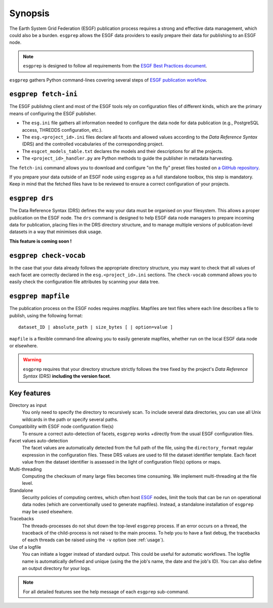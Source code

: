 .. _ESGF: http://pcmdi.llnl.gov/

.. _synopsis:

Synopsis
========

The Earth System Grid Federation (ESGF) publication process requires a strong and effective data management, which
could also be a burden. ``esgprep`` allows the ESGF data providers to easily prepare their data for publishing to an
ESGF node.

.. note:: ``esgprep`` is designed to follow all requirements from the `ESGF Best Practices document <https://acme-climate.atlassian.net/wiki/x/JADm>`_.

``esgprep`` gathers Python command-lines covering several steps of `ESGF publication workflow <https://drive.google
.com/open?id=0B7Kis5A3U5SKTUdFbjYwRnFhQ0E>`_.

``esgprep fetch-ini``
*********************

The ESGF publishng client and most of the ESGF tools rely on configuration files of different kinds, which are the
primary means of configuring the ESGF publisher.

* The ``esg.ini`` file gathers all information needed to configure the data node for data publication (e.g., PostgreSQL access, THREDDS configuration, etc.).

* The ``esg.<project_id>.ini`` files declare all facets and allowed values according to the *Data Reference Syntax* (DRS) and the controlled vocabularies of the corresponding project.

* The ``esgcet_models_table.txt`` declares the models and their descriptions for all the projects.

* The ``<project_id>_handler.py`` are Python methods to guide the publisher in metadata harvesting.

The ``fetch-ini`` command allows you to download and configure "on the fly" preset files hosted on `a GitHub repository
<https://github.com/ESGF/config/>`_.

If you prepare your data outside of an ESGF node using ``esgprep`` as a full standalone toolbox, this step
is mandatory. Keep in mind that the fetched files have to be reviewed to ensure a correct configuration
of your projects.

``esgprep drs``
***************

The Data Reference Syntax (DRS) defines the way your data must be organised on your filesystem. This allows a proper
publication on the ESGF node. The ``drs`` command is designed to help ESGF data node managers to prepare incoming
data for publication, placing files in the DRS directory structure, and to manage multiple versions of
publication-level datasets in a way that minimises disk usage.

**This feature is coming soon !**

``esgprep check-vocab``
***********************

In the case that your data already follows the appropriate directory structure, you may want to check that all
values of each facet are correctly declared in the ``esg.<project_id>.ini`` sections. The ``check-vocab`` command
allows you to easily check the configuration file attributes by scanning your data tree.

``esgprep mapfile``
*******************

The publication process on the ESGF nodes requires *mapfiles*. Mapfiles are text files where each line
describes a file to publish, using the following format:
::

   dataset_ID | absolute_path | size_bytes [ | option=value ]

``mapfile`` is a flexible command-line allowing you to easily generate mapfiles, whether run on the local ESGF data node or elsewhere.

.. warning:: ``esgprep`` requires that your directory structure strictly follows the tree fixed by the project's *Data
   Reference Syntax* (DRS) **including the version facet**.

Key features
************

Directory as input
   You only need to specify the directory to recursively scan. To include several data directories, you can use all
   Unix wildcards in the path or specify several paths.

Compatibility with ESGF node configuration file(s)
   To ensure a correct auto-detection of facets, ``esgprep`` works +directly from the usual ESGF configuration files.

Facet values auto-detection
   The facet values are automatically detected from the full path of the file, using the ``directory_format``
   regular expression in the configuration files. These DRS values are used to fill the dataset identifier template.
   Each facet value from the dataset identifier is assessed in the light of configuration file(s) options or maps.

Multi-threading
   Computing the checksum of many large files becomes time consuming. We implement multi-threading at the file level.

Standalone
   Security policies of computing centres, which often host `ESGF`_ nodes, limit the tools that can be run on 
   operational data nodes (which are conventionally used to generate mapfiles). Instead, a standalone installation 
   of ``esgprep`` may be used elsewhere.

Tracebacks
   The threads-processes do not shut down the top-level ``esgprep`` process. If an error occurs on a thread, the
   traceback of the child-process is not raised to the main process. To help you to have a fast debug, the
   tracebacks of each threads can be raised using the ``-v`` option (see :ref:`usage`).

Use of a logfile
   You can initiate a logger instead of standard output. This could be useful for automatic workflows. The
   logfile name is automatically defined and unique (using the the job's name, the date and the job's ID). You can
   also define an output directory for your logs.

.. note:: For all detailed features see the help message of each ``esgprep`` sub-command.

